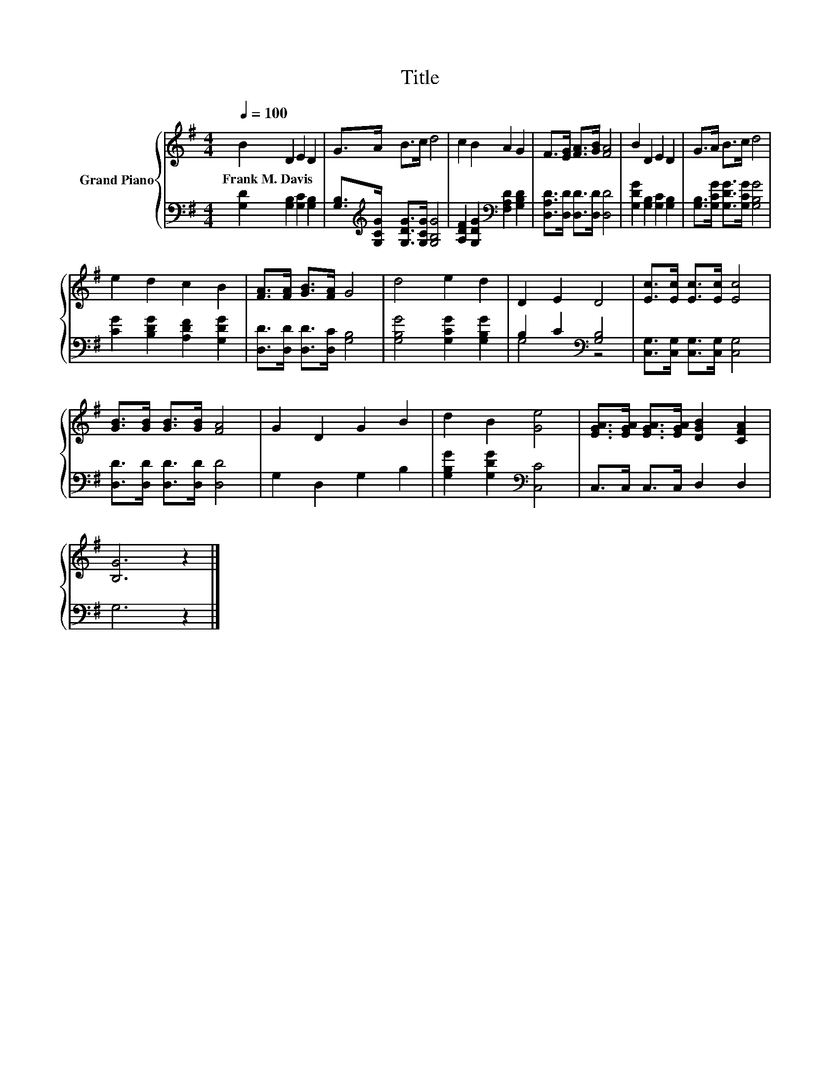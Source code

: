 X:1
T:Title
%%score { 1 | ( 2 3 ) }
L:1/8
Q:1/4=100
M:4/4
K:G
V:1 treble nm="Grand Piano"
V:2 bass 
V:3 bass 
V:1
 B2 D2 E2 D2 | G>A B>c d4 | c2 B2 A2 G2 | F>[EG] [FA]>[GB] [FA]4 | B2 D2 E2 D2 | G>A B>c d4 | %6
w: Frank~M.~Davis * * *||||||
 e2 d2 c2 B2 | [FA]>[FA] [GB]>[FA] G4 | d4 e2 d2 | D2 E2 D4 | [Ec]>[Ec] [Ec]>[Ec] [Ec]4 | %11
w: |||||
 [GB]>[GB] [GB]>[GB] [FA]4 | G2 D2 G2 B2 | d2 B2 [Ge]4 | [EGA]>[EGA] [EGA]>[EGA] [DGB]2 [CFA]2 | %15
w: ||||
 [B,G]6 z2 |] %16
w: |
V:2
 [G,D]2 [G,B,]2 [G,C]2 [G,B,]2 | [G,B,]>[K:treble][G,CG] [G,DG]>[G,CG] [G,B,G]4 | %2
 [A,DF]2 [G,DG]2[K:bass] [F,A,D]2 [G,B,D]2 | [D,A,D]>[D,D] [D,D]>[D,D] [D,D]4 | %4
 [G,DG]2 [G,B,]2 [G,C]2 [G,B,]2 | [G,B,]>[G,CG] [G,DG]>[G,CG] [G,B,G]4 | %6
 [CG]2 [B,DG]2 [A,DF]2 [G,DG]2 | [D,D]>[D,D] [D,D]>[D,C] [G,B,]4 | [G,B,G]4 [G,CG]2 [G,B,G]2 | %9
 B,2 C2[K:bass] [G,B,]4 | [C,G,]>[C,G,] [C,G,]>[C,G,] [C,G,]4 | [D,D]>[D,D] [D,D]>[D,D] [D,D]4 | %12
 G,2 D,2 G,2 B,2 | [G,B,G]2 [G,DG]2[K:bass] [C,C]4 | C,>C, C,>C, D,2 D,2 | G,6 z2 |] %16
V:3
 x8 | x3/2[K:treble] x13/2 | x4[K:bass] x4 | x8 | x8 | x8 | x8 | x8 | x8 | G,4[K:bass] z4 | x8 | %11
 x8 | x8 | x4[K:bass] x4 | x8 | x8 |] %16

